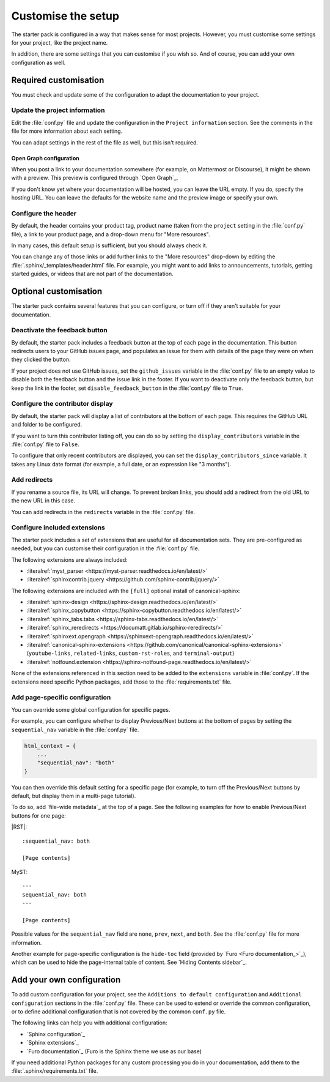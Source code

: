 .. _customise:

Customise the setup
===================

The starter pack is configured in a way that makes sense for most projects.
However, you must customise some settings for your project, like the project name.

In addition, there are some settings that you can customise if you wish so.
And of course, you can add your own configuration as well.

Required customisation
----------------------

You must check and update some of the configuration to adapt the documentation to your project.

Update the project information
~~~~~~~~~~~~~~~~~~~~~~~~~~~~~~

Edit the :file:`conf.py` file and update the configuration in the ``Project information`` section.
See the comments in the file for more information about each setting.

You can adapt settings in the rest of the file as well, but this isn't required.

Open Graph configuration
^^^^^^^^^^^^^^^^^^^^^^^^

When you post a link to your documentation somewhere (for example, on Mattermost or Discourse), it might be shown with a preview.
This preview is configured through `Open Graph`_.

If you don't know yet where your documentation will be hosted, you can leave the URL empty.
If you do, specify the hosting URL.
You can leave the defaults for the website name and the preview image or specify your own.

Configure the header
~~~~~~~~~~~~~~~~~~~~

By default, the header contains your product tag, product name (taken from the ``project`` setting in the :file:`conf.py` file), a link to your product page, and a drop-down menu for "More resources".

In many cases, this default setup is sufficient, but you should always check it.

You can change any of those links or add further links to the "More resources" drop-down by editing the :file:`.sphinx/_templates/header.html` file.
For example, you might want to add links to announcements, tutorials, getting started guides, or videos that are not part of the documentation.

Optional customisation
----------------------

The starter pack contains several features that you can configure, or turn off if they aren't suitable for your documentation.

Deactivate the feedback button
~~~~~~~~~~~~~~~~~~~~~~~~~~~~~~

By default, the starter pack includes a feedback button at the top of each page in the documentation.
This button redirects users to your GitHub issues page, and populates an issue for them with details of the page they were on when they clicked the button.

If your project does not use GitHub issues, set the ``github_issues`` variable in the :file:`conf.py` file to an empty value to disable both the feedback button and the issue link in the footer.
If you want to deactivate only the feedback button, but keep the link in the footer, set ``disable_feedback_button`` in the :file:`conf.py` file to ``True``.

Configure the contributor display
~~~~~~~~~~~~~~~~~~~~~~~~~~~~~~~~~

By default, the starter pack will display a list of contributors at the bottom of each page.
This requires the GitHub URL and folder to be configured.

If you want to turn this contributor listing off, you can do so by setting the ``display_contributors`` variable in the :file:`conf.py` file to ``False``.

To configure that only recent contributors are displayed, you can set the ``display_contributors_since`` variable.
It takes any Linux date format (for example, a full date, or an expression like "3 months").

Add redirects
~~~~~~~~~~~~~

If you rename a source file, its URL will change.
To prevent broken links, you should add a redirect from the old URL to the new URL in this case.

You can add redirects in the ``redirects`` variable in the :file:`conf.py` file.

Configure included extensions
~~~~~~~~~~~~~~~~~~~~~~~~~~~~~

The starter pack includes a set of extensions that are useful for all documentation sets.
They are pre-configured as needed, but you can customise their configuration in the  :file:`conf.py` file.

The following extensions are always included:

- :literalref:`myst_parser <https://myst-parser.readthedocs.io/en/latest/>`
- :literalref:`sphinxcontrib.jquery <https://github.com/sphinx-contrib/jquery/>`

The following extensions are included with the ``[full]`` optional install of canonical-sphinx:

- :literalref:`sphinx-design <https://sphinx-design.readthedocs.io/en/latest/>`
- :literalref:`sphinx_copybutton <https://sphinx-copybutton.readthedocs.io/en/latest/>`
- :literalref:`sphinx_tabs.tabs <https://sphinx-tabs.readthedocs.io/en/latest/>`
- :literalref:`sphinx_reredirects <https://documatt.gitlab.io/sphinx-reredirects/>`
- :literalref:`sphinxext.opengraph <https://sphinxext-opengraph.readthedocs.io/en/latest/>`
- :literalref:`canonical-sphinx-extensions <https://github.com/canonical/canonical-sphinx-extensions>` (``youtube-links``, ``related-links``, ``custom-rst-roles``, and ``terminal-output``)
- :literalref:`notfound.extension <https://sphinx-notfound-page.readthedocs.io/en/latest/>`

None of the extensions referenced in this section need to be added to the ``extensions`` variable in :file:`conf.py`.
If the extensions need specific Python packages, add those to the :file:`requirements.txt` file.

Add page-specific configuration
~~~~~~~~~~~~~~~~~~~~~~~~~~~~~~~

You can override some global configuration for specific pages.

For example, you can configure whether to display Previous/Next buttons at the bottom of pages by setting the ``sequential_nav`` variable in the :file:`conf.py` file.

.. code:: python

   html_context = {
       ...
       "sequential_nav": "both"
   }

You can then override this default setting for a specific page (for example, to turn off the Previous/Next buttons by default, but display them in a multi-page tutorial).

To do so, add `file-wide metadata`_ at the top of a page.
See the following examples for how to enable Previous/Next buttons for one page:

|RST|::

   :sequential_nav: both

   [Page contents]

MyST::

   ---
   sequential_nav: both
   ---

   [Page contents]

Possible values for the ``sequential_nav`` field are ``none``, ``prev``, ``next``, and ``both``.
See the :file:`conf.py` file for more information.

Another example for page-specific configuration is the ``hide-toc`` field (provided by `Furo <Furo documentation_>`_), which can be used to hide the page-internal table of content.
See `Hiding Contents sidebar`_.

Add your own configuration
--------------------------

To add custom configuration for your project, see the ``Additions to default configuration`` and ``Additional configuration`` sections in the :file:`conf.py` file.
These can be used to extend or override the common configuration, or to define additional configuration that is not covered by the common ``conf.py`` file.

The following links can help you with additional configuration:

- `Sphinx configuration`_
- `Sphinx extensions`_
- `Furo documentation`_ (Furo is the Sphinx theme we use as our base)

If you need additional Python packages for any custom processing you do in your documentation, add them to the :file:`.sphinx/requirements.txt` file.
